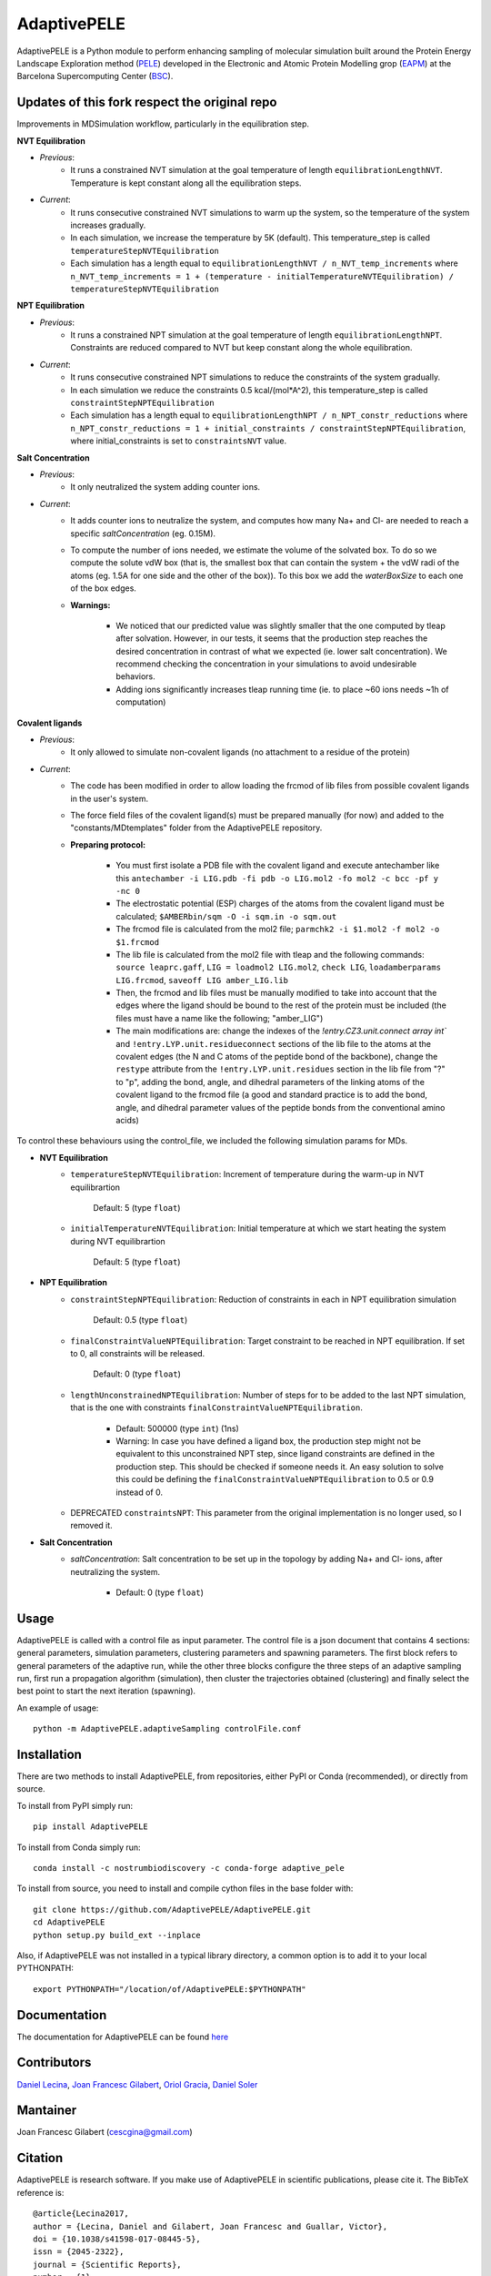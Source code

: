 ============
AdaptivePELE
============


|MIT license| |GitHub release| |PyPI release| |Conda release| |DOI|

AdaptivePELE is a Python module to perform enhancing sampling of molecular
simulation built around the Protein Energy Landscape Exploration method (`PELE <https://pele.bsc.es/pele.wt>`_) developed in the Electronic and Atomic Protein Modelling grop (`EAPM <https://www.bsc.es/discover-bsc/organisation/scientific-structure/electronic-and-atomic-protein-modeling-eapm>`_) at the Barcelona Supercomputing Center (`BSC <https://www.bsc.es>`_).

Updates of this fork respect the original repo
----------------------------------------------
Improvements in MDSimulation workflow, particularly in the equilibration step.

**NVT Equilibration**

- *Previous*:
    - It runs a constrained NVT simulation at the goal temperature of length ``equilibrationLengthNVT``. Temperature is kept constant along all the equilibration steps.
- *Current*:
    - It runs consecutive constrained NVT simulations to warm up the system, so the temperature of the system increases gradually.
    - In each simulation, we increase the temperature by 5K (default). This temperature_step is called ``temperatureStepNVTEquilibration``
    - Each simulation has a length equal to ``equilibrationLengthNVT / n_NVT_temp_increments`` where ``n_NVT_temp_increments = 1 + (temperature - initialTemperatureNVTEquilibration) / temperatureStepNVTEquilibration``

**NPT Equilibration**

- *Previous*:
    - It runs a constrained NPT simulation at the goal temperature of length ``equilibrationLengthNPT``. Constraints are reduced compared to NVT but keep constant along the whole equilibration.
- *Current*:
    - It runs consecutive constrained NPT simulations to reduce the constraints of the system gradually.
    - In each simulation we reduce the constraints 0.5 kcal/(mol*A^2), this temperature_step is called ``constraintStepNPTEquilibration``
    - Each simulation has a length equal to ``equilibrationLengthNPT / n_NPT_constr_reductions`` where ``n_NPT_constr_reductions = 1 + initial_constraints / constraintStepNPTEquilibration``, where initial_constraints is set to ``constraintsNVT`` value.

**Salt Concentration**

- *Previous*:
    - It only neutralized the system adding counter ions.
- *Current*:
    - It adds counter ions to neutralize the system, and computes how many Na+ and Cl- are needed to reach a specific `saltConcentration` (eg. 0.15M).
    - To compute the number of ions needed, we estimate the volume of the solvated box. To do so we compute the solute vdW box (that is, the smallest box that can contain the system + the vdW radi of the atoms (eg. 1.5A for one side and the other of the box)). To this box we add the `waterBoxSize` to each one of the box edges.
    - **Warnings:**

        - We noticed that our predicted value was slightly smaller that the one computed by tleap after solvation. However, in our tests, it seems that the production step reaches the desired concentration in contrast of what we expected (ie. lower salt concentration). We recommend checking the concentration in your simulations to avoid undesirable behaviors.
        - Adding ions significantly increases tleap running time (ie. to place ~60 ions needs ~1h of computation)
        
**Covalent ligands**

- *Previous*:
    - It only allowed to simulate non-covalent ligands (no attachment to a residue of the protein)
- *Current*:
    - The code has been modified in order to allow loading the frcmod of lib files from possible covalent ligands in the user's system.
    - The force field files of the covalent ligand(s) must be prepared manually (for now) and added to the "constants/MDtemplates" folder from the AdaptivePELE repository.
    - **Preparing protocol:**
    
        - You must first isolate a PDB file with the covalent ligand and execute antechamber like this ``antechamber -i LIG.pdb -fi pdb -o LIG.mol2 -fo mol2 -c bcc -pf y -nc 0``
        - The electrostatic potential (ESP) charges of the atoms from the covalent ligand must be calculated; ``$AMBERbin/sqm -O -i sqm.in -o sqm.out``
        - The frcmod file is calculated from the mol2 file; ``parmchk2 -i $1.mol2 -f mol2 -o $1.frcmod``
        - The lib file is calculated from the mol2 file with tleap and the following commands: ``source leaprc.gaff``, ``LIG = loadmol2 LIG.mol2``, ``check LIG``, ``loadamberparams LIG.frcmod``, ``saveoff LIG amber_LIG.lib``
        - Then, the frcmod and lib files must be manually modified to take into account that the edges where the ligand should be bound to the rest of the protein must be included (the files must have a name like the following; "amber\_LIG")
        - The main modifications are: change the indexes of the `!entry.CZ3.unit.connect array int`` and ``!entry.LYP.unit.residueconnect`` sections of the lib file to the atoms at the covalent edges (the N and C atoms of the peptide bond of the backbone), change the ``restype`` attribute from the ``!entry.LYP.unit.residues`` section in the lib file from "?" to "p", adding the bond, angle, and dihedral parameters of the linking atoms of the covalent ligand to the frcmod file (a good and standard practice is to add the bond, angle, and dihedral parameter values of the peptide bonds from the conventional amino acids)

To control these behaviours using the control_file, we included the following simulation params for MDs.

- **NVT Equilibration**
    - ``temperatureStepNVTEquilibration``: Increment of temperature during the warm-up in NVT equilibrartion

        Default: 5 (type ``float``)
    - ``initialTemperatureNVTEquilibration``: Initial temperature at which we start heating the system during NVT equilibrartion

        Default: 5 (type ``float``)

- **NPT Equilibration**
    - ``constraintStepNPTEquilibration``: Reduction of constraints in each in NPT equilibration simulation

        Default: 0.5 (type ``float``)
    - ``finalConstraintValueNPTEquilibration``: Target constraint to be reached in NPT equilibration. If set to 0, all constraints will be released.

        Default: 0 (type ``float``)
    - ``lengthUnconstrainedNPTEquilibration``: Number of steps for to be added to the last NPT simulation, that is the one with constraints ``finalConstraintValueNPTEquilibration``.

        - Default: 500000 (type ``int``) (1ns)
        - Warning: In case you have defined a ligand box, the production step might not be equivalent to this unconstrained NPT step, since ligand constraints are defined in the production step. This should be checked if someone needs it. An easy solution to solve this could be defining the ``finalConstraintValueNPTEquilibration`` to 0.5 or 0.9 instead of 0.
    - DEPRECATED ``constraintsNPT``: This parameter from the original implementation is no longer used, so I removed it.

- **Salt Concentration**
    - `saltConcentration`: Salt concentration to be set up in the topology by adding Na+ and Cl- ions, after neutralizing the system.

        - Default: 0 (type ``float``)
Usage
-----

AdaptivePELE is called with a control file as input
parameter. The control file is a json document that contains 4 sections:
general parameters, simulation parameters, clustering parameters and spawning
parameters. The first block refers to general parameters of the adaptive run,
while the other three blocks configure the three steps of an adaptive sampling
run, first run a propagation algorithm (simulation), then cluster the
trajectories obtained (clustering) and finally select the best point to start
the next iteration (spawning).

An example of usage::

    python -m AdaptivePELE.adaptiveSampling controlFile.conf

Installation
------------

There are two methods to install AdaptivePELE, from repositories, either PyPI or Conda (recommended), or directly from source.

To install from PyPI simply run::

    pip install AdaptivePELE

To install from Conda simply run::

    conda install -c nostrumbiodiscovery -c conda-forge adaptive_pele 

To install from source, you need to install and compile cython files in the base folder with::

    git clone https://github.com/AdaptivePELE/AdaptivePELE.git
    cd AdaptivePELE
    python setup.py build_ext --inplace

Also, if AdaptivePELE was not installed in a typical library directory, a common option is to add it to your local PYTHONPATH::

    export PYTHONPATH="/location/of/AdaptivePELE:$PYTHONPATH"

Documentation
-------------

The documentation for AdaptivePELE can be found `here <https://bsc-cns-eapm.github.io/AdaptivePELE/>`_


Contributors
------------
`Daniel Lecina <https://github.com/lecina>`_, `Joan Francesc Gilabert <https://github.com/cescgina>`_, `Oriol Gracia <https://github.com/OriolGraCar>`_, `Daniel Soler <https://github.com/danielSoler93>`_

Mantainer
---------
Joan Francesc Gilabert (cescgina@gmail.com)

Citation 
--------

AdaptivePELE is research software. If you make use of AdaptivePELE in scientific publications, please cite it. The BibTeX reference is::

    @article{Lecina2017,
    author = {Lecina, Daniel and Gilabert, Joan Francesc and Guallar, Victor},
    doi = {10.1038/s41598-017-08445-5},
    issn = {2045-2322},
    journal = {Scientific Reports},
    number = {1},
    pages = {8466},
    pmid = {28814780},
    title = {{Adaptive simulations, towards interactive protein-ligand modeling}},
    url = {http://www.nature.com/articles/s41598-017-08445-5},
    volume = {7},
    year = {2017}
    }


.. |MIT license| image:: https://img.shields.io/badge/License-MIT-blue.svg
   :target: https://lbesson.mit-license.org/


.. |GitHub release| image:: https://img.shields.io/github/release/AdaptivePELE/AdaptivePELE.svg
    :target: https://github.com/AdaptivePELE/AdaptivePELE/releases/

.. |PyPI release| image:: https://img.shields.io/pypi/v/AdaptivePELE.svg
    :target: https://pypi.org/project/AdaptivePELE/

.. |DOI| image:: https://zenodo.org/badge/DOI/10.1038/s41598-017-08445-5.svg
  :target: https://doi.org/10.1038/s41598-017-08445-5
  
.. |Conda release| image:: https://anaconda.org/nostrumbiodiscovery/adaptive_pele/badges/version.svg
  :target: https://anaconda.org/NostrumBioDiscovery/adaptive_pele
